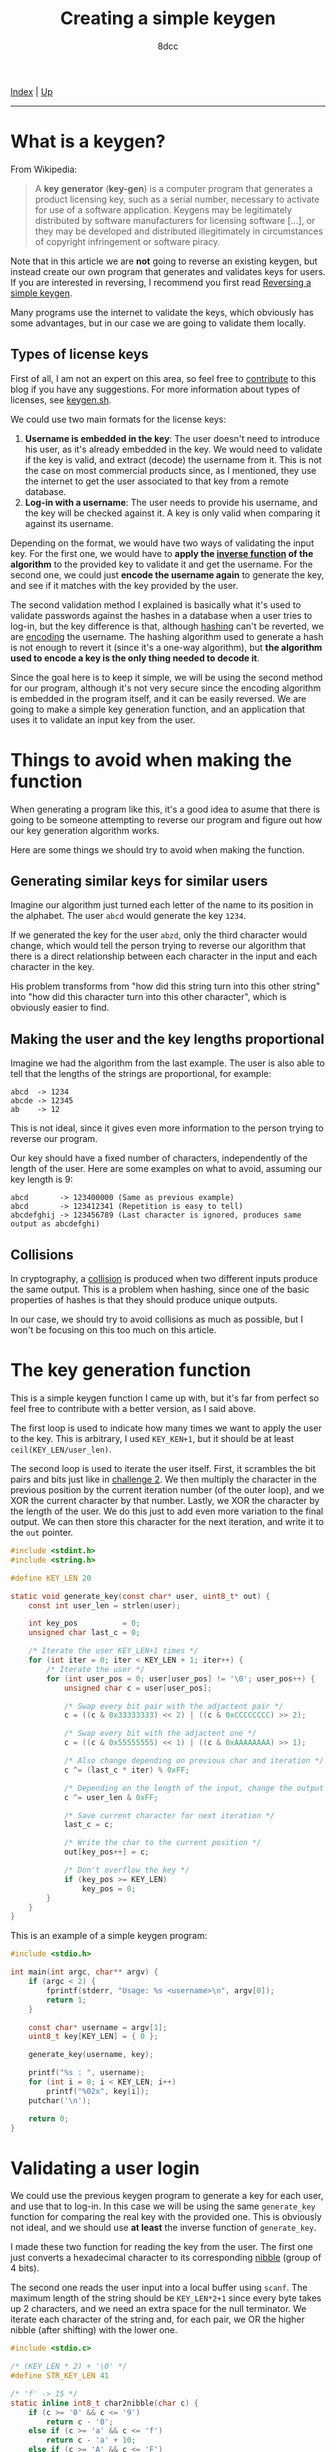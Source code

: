 #+TITLE: Creating a simple keygen
#+AUTHOR: 8dcc
#+OPTIONS: toc:nil
#+STARTUP: nofold
#+HTML_HEAD: <link rel="icon" type="image/x-icon" href="../img/favicon.png">
#+HTML_HEAD: <link rel="stylesheet" type="text/css" href="../css/main.css">

[[file:../index.org][Index]] | [[file:index.org][Up]]

-----

#+TOC: headlines 2

* What is a keygen?
:PROPERTIES:
:CUSTOM_ID: what-is-a-keygen
:END:

From Wikipedia:

#+begin_quote
A *key generator* (*key-gen*) is a computer program that generates a product
licensing key, such as a serial number, necessary to activate for use of a
software application. Keygens may be legitimately distributed by software
manufacturers for licensing software [...], or they may be developed and
distributed illegitimately in circumstances of copyright infringement or
software piracy.
#+end_quote

Note that in this article we are *not* going to reverse an existing keygen, but
instead create our own program that generates and validates keys for users. If
you are interested in reversing, I recommend you first read [[file:../reversing/reversing-keygen.org][Reversing a simple
keygen]].

Many programs use the internet to validate the keys, which obviously has some
advantages, but in our case we are going to validate them locally.

** Types of license keys
:PROPERTIES:
:CUSTOM_ID: types-of-license-keys
:END:

First of all, I am not an expert on this area, so feel free to [[https://github.com/8dcc/8dcc.github.io][contribute]] to
this blog if you have any suggestions. For more information about types of
licenses, see [[https://keygen.sh/docs/choosing-a-licensing-model/][keygen.sh]].

We could use two main formats for the license keys:

1. *Username is embedded in the key*: The user doesn't need to introduce his user,
   as it's already embedded in the key. We would need to validate if the key is
   valid, and extract (decode) the username from it. This is not the case on
   most commercial products since, as I mentioned, they use the internet to get
   the user associated to that key from a remote database.
2. *Log-in with a username*: The user needs to provide his username, and the key
   will be checked against it. A key is only valid when comparing it against its
   username.

Depending on the format, we would have two ways of validating the input key. For
the first one, we would have to *apply the [[https://en.wikipedia.org/wiki/Inverse_function][inverse function]] of the algorithm* to
the provided key to validate it and get the username. For the second one, we
could just *encode the username again* to generate the key, and see if it matches
with the key provided by the user.

The second validation method I explained is basically what it's used to validate
passwords against the hashes in a database when a user tries to log-in, but the
key difference is that, although [[https://en.wikipedia.org/wiki/Cryptographic_hash_function][hashing]] can't be reverted, we are [[https://en.wikipedia.org/wiki/Code][encoding]] the
username. The hashing algorithm used to generate a hash is not enough to revert
it (since it's a one-way algorithm), but *the algorithm used to encode a key is
the only thing needed to decode it*.

Since the goal here is to keep it simple, we will be using the second method for
our program, although it's not very secure since the encoding algorithm is
embedded in the program itself, and it can be easily reversed. We are going to
make a simple key generation function, and an application that uses it to
validate an input key from the user.

* Things to avoid when making the function
:PROPERTIES:
:CUSTOM_ID: things-to-avoid-when-making-the-function
:END:

When generating a program like this, it's a good idea to asume that there is
going to be someone attempting to reverse our program and figure out how our key
generation algorithm works.

Here are some things we should try to avoid when making the function.

** Generating similar keys for similar users
:PROPERTIES:
:CUSTOM_ID: generating-similar-keys-for-similar-users
:END:

Imagine our algorithm just turned each letter of the name to its position in the
alphabet. The user =abcd= would generate the key =1234=.

If we generated the key for the user =abzd=, only the third character would
change, which would tell the person trying to reverse our algorithm that there
is a direct relationship between each character in the input and each character
in the key.

His problem transforms from "how did this string turn into this other string"
into "how did this character turn into this other character", which is obviously
easier to find.

** Making the user and the key lengths proportional
:PROPERTIES:
:CUSTOM_ID: making-the-user-and-the-key-lengths-proportional
:END:

Imagine we had the algorithm from the last example. The user is also able to
tell that the lengths of the strings are proportional, for example:

#+begin_example
abcd  -> 1234
abcde -> 12345
ab    -> 12
#+end_example

This is not ideal, since it gives even more information to the person trying to
reverse our program.

Our key should have a fixed number of characters, independently of the length of
the user. Here are some examples on what to avoid, assuming our key length is
9:

#+begin_example
abcd       -> 123400000 (Same as previous example)
abcd       -> 123412341 (Repetition is easy to tell)
abcdefghij -> 123456789 (Last character is ignored, produces same output as abcdefghi)
#+end_example

** Collisions
:PROPERTIES:
:CUSTOM_ID: collisions
:END:

In cryptography, a [[https://en.wikipedia.org/wiki/Collision_resistance][collision]] is produced when two different inputs produce the
same output. This is a problem when hashing, since one of the basic properties
of hashes is that they should produce unique outputs.

In our case, we should try to avoid collisions as much as possible, but I won't
be focusing on this too much on this article.

* The key generation function
:PROPERTIES:
:CUSTOM_ID: the-key-generation-function
:END:

This is a simple keygen function I came up with, but it's far from perfect so
feel free to contribute with a better version, as I said above.

The first loop is used to indicate how many times we want to apply the user to
the key. This is arbitrary, I used =KEY_KEN+1=, but it should be at least
=ceil(KEY_LEN/user_len)=.

The second loop is used to iterate the user itself. First, it scrambles the bit
pairs and bits just like in [[file:../reversing/challenge2.org][challenge 2]]. We then multiply the character in the
previous position by the current iteration number (of the outer loop), and we
XOR the current character by that number. Lastly, we XOR the character by the
length of the user. We do this just to add even more variation to the final
output. We can then store this character for the next iteration, and write it to
the =out= pointer.

#+begin_src C
#include <stdint.h>
#include <string.h>

#define KEY_LEN 20

static void generate_key(const char* user, uint8_t* out) {
    const int user_len = strlen(user);

    int key_pos          = 0;
    unsigned char last_c = 0;

    /* Iterate the user KEY_LEN+1 times */
    for (int iter = 0; iter < KEY_LEN + 1; iter++) {
        /* Iterate the user */
        for (int user_pos = 0; user[user_pos] != '\0'; user_pos++) {
            unsigned char c = user[user_pos];

            /* Swap every bit pair with the adjactent pair */
            c = ((c & 0x33333333) << 2) | ((c & 0xCCCCCCCC) >> 2);

            /* Swap every bit with the adjactent one */
            c = ((c & 0x55555555) << 1) | ((c & 0xAAAAAAAA) >> 1);

            /* Also change depending on previous char and iteration */
            c ^= (last_c * iter) % 0xFF;

            /* Depending on the length of the input, change the output */
            c ^= user_len & 0xFF;

            /* Save current character for next iteration */
            last_c = c;

            /* Write the char to the current position */
            out[key_pos++] = c;

            /* Don't overflow the key */
            if (key_pos >= KEY_LEN)
                key_pos = 0;
        }
    }
}
#+end_src

This is an example of a simple keygen program:

#+begin_src C
#include <stdio.h>

int main(int argc, char** argv) {
    if (argc < 2) {
        fprintf(stderr, "Usage: %s <username>\n", argv[0]);
        return 1;
    }

    const char* username = argv[1];
    uint8_t key[KEY_LEN] = { 0 };

    generate_key(username, key);

    printf("%s : ", username);
    for (int i = 0; i < KEY_LEN; i++)
        printf("%02x", key[i]);
    putchar('\n');

    return 0;
}
#+end_src

* Validating a user login
:PROPERTIES:
:CUSTOM_ID: validating-a-user-login
:END:

We could use the previous keygen program to generate a key for each user, and
use that to log-in. In this case we will be using the same =generate_key= function
for comparing the real key with the provided one. This is obviously not ideal,
and we should use *at least* the inverse function of =generate_key=.

I made these two function for reading the key from the user. The first one just
converts a hexadecimal character to its corresponding [[https://en.wikipedia.org/wiki/Nibble][nibble]] (group of 4 bits).

The second one reads the user input into a local buffer using =scanf=. The maximum
length of the string should be =KEY_LEN*2+1= since every byte takes up 2
characters, and we need an extra space for the null terminator. We iterate each
character of the string and, for each pair, we OR the higher nibble (after
shifting) with the lower one.

#+begin_src C
#include <stdio.c>

/* (KEY_LEN * 2) + '\0' */
#define STR_KEY_LEN 41

/* 'f' -> 15 */
static inline int8_t char2nibble(char c) {
    if (c >= '0' && c <= '9')
        return c - '0';
    else if (c >= 'a' && c <= 'f')
        return c - 'a' + 10;
    else if (c >= 'A' && c <= 'F')
        return c - 'A' + 10;
    else
        return -1;
}

static void read_key(uint8_t* out) {
    int out_pos = 0;

    char key[STR_KEY_LEN] = { 0 };
    scanf("%41s", key);

    /* "3f5d" -> { 0x3f, 0x5d } */
    for (int i = 0; key[i] != '\0'; i++) {
        /* First half of the byte: '3' -> 3 */
        int8_t nibble = char2nibble(key[i]);
        if (nibble == -1)
            break;
        out[out_pos] = nibble;

        i++;
        if (key[i] == '\0')
            break;

        /* Move previous bits to higher half of byte */
        out[out_pos] <<= 4;

        /* Second half of the byte: 'f' -> 15 */
        nibble = char2nibble(key[i]);
        if (nibble == -1)
            break;
        out[out_pos] |= nibble;

        out_pos++;
    }
}
#+end_src

The =main= function just reads an username with =scanf=, a key with our =read_key=,
and we generate the real key with =generate_key=. We compare the two with a simple
loop, and store if they match.

#+begin_src C
#include <stdbool.h>

int main(void) {
    printf("Username: ");
    char user[255] = { 0 };
    scanf("%255s", user);

    printf("Key: ");
    uint8_t user_key[KEY_LEN] = { 0 };
    read_key(user_key);

    uint8_t real_key[KEY_LEN] = { 0 };
    generate_key(user, real_key);

    bool match = true;
    for (int i = 0; i < KEY_LEN; i++)
        if (user_key[i] != real_key[i])
            match = false;

    if (match)
        puts("Correct key.");
    else
        puts("Invalid key.");

    return 0;
}
#+end_src

* Other resources
:PROPERTIES:
:CUSTOM_ID: other-resources
:END:

- [[https://en.wikipedia.org/wiki/Keygen][Keygen wikipedia page]]
- [[https://github.com/bitcookies/winrar-keygen/blob/master/README.HOW_DOES_IT_WORK.md][WinRAR key generation algorithm explained]].
